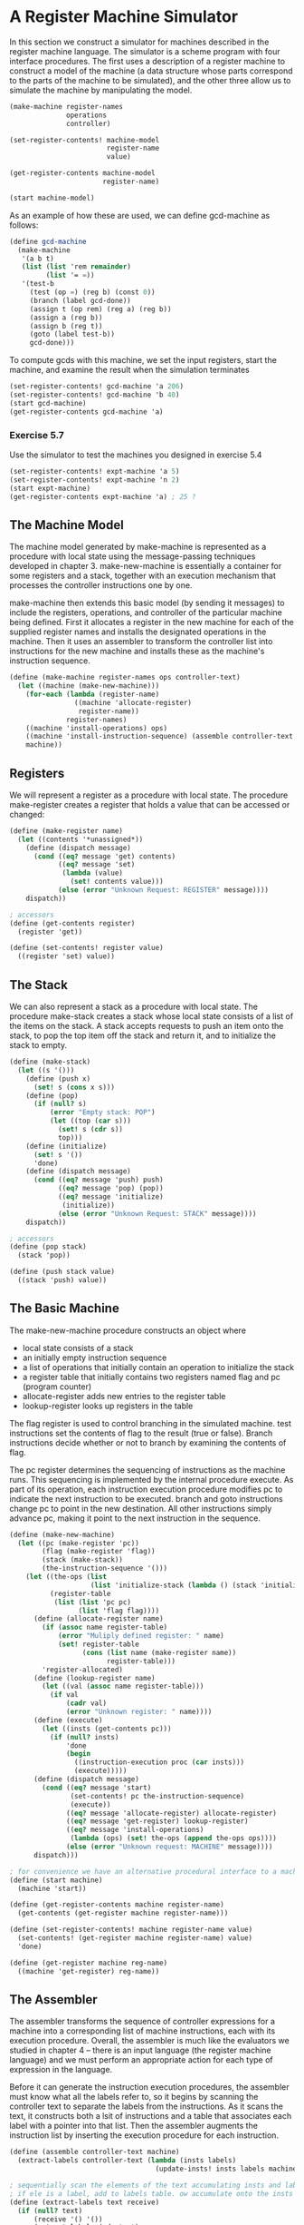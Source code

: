 * A Register Machine Simulator 
:PROPERTIES:
:header-args: :session scheme :results verbatim raw
:ARCHIVE:
:END:

In this section we construct a simulator for machines described in the register machine language. The simulator is a scheme program with four interface procedures. 
The first uses a description of a register machine to construct a model of the machine (a data structure whose parts correspond to the parts of the machine to be simulated), and the other three allow us to simulate the machine by manipulating the model. 

#+BEGIN_SRC scheme
(make-machine register-names
              operations
              controller)

(set-register-contents! machine-model
                        register-name
                        value)

(get-register-contents machine-model
                       register-name)

(start machine-model)
#+END_SRC

As an example of how these are used, we can define gcd-machine as follows: 

#+BEGIN_SRC scheme
(define gcd-machine
  (make-machine
   '(a b t)
   (list (list 'rem remainder)
         (list '= =))
   '(test-b
     (test (op =) (reg b) (const 0))
     (branch (label gcd-done))
     (assign t (op rem) (reg a) (reg b))
     (assign a (reg b))
     (assign b (reg t))
     (goto (label test-b))
     gcd-done)))
#+END_SRC

To compute gcds with this machine, we set the input registers, start the machine, and examine the result when the simulation terminates 

#+BEGIN_SRC scheme
(set-register-contents! gcd-machine 'a 206)
(set-register-contents! gcd-machine 'b 40)
(start gcd-machine)
(get-register-contents gcd-machine 'a)
#+END_SRC

*** Exercise 5.7

Use the simulator to test the machines you designed in exercise 5.4

#+BEGIN_SRC scheme
(set-register-contents! expt-machine 'a 5)
(set-register-contents! expt-machine 'n 2)
(start expt-machine)
(get-register-contents expt-machine 'a) ; 25 ?
#+END_SRC

** The Machine Model 

The machine model generated by make-machine is represented as a procedure with local state using the message-passing techniques developed in chapter 3. make-new-machine is essentially a container for some registers and a stack, together with an execution mechanism that processes the controller instructions one by one. 

make-machine then extends this basic model (by sending it messages) to include the registers, operations, and controller of the particular machine being defined. First it allocates a register in the new machine for each of the supplied register names and installs the designated operations in the machine. Then it uses an assembler to transform the controller list into instructions for the new machine and installs these as the machine's instruction sequence. 

#+BEGIN_SRC scheme
(define (make-machine register-names ops controller-text)
  (let ((machine (make-new-machine)))
    (for-each (lambda (register-name)
                ((machine 'allocate-register)
                 register-name))
              register-names)
    ((machine 'install-operations) ops)
    ((machine 'install-instruction-sequence) (assemble controller-text machine))
    machine))
#+END_SRC

** Registers 

We will represent a register as a procedure with local state. The procedure make-register creates a register that holds a value that can be accessed or changed: 

#+BEGIN_SRC scheme
(define (make-register name)
  (let ((contents '*unassigned*))
    (define (dispatch message)
      (cond ((eq? message 'get) contents)
            ((eq? message 'set)
             (lambda (value)
               (set! contents value)))
            (else (error "Unknown Request: REGISTER" message))))
    dispatch))

; accessors
(define (get-contents register)
  (register 'get))

(define (set-contents! register value)
  ((register 'set) value))
#+END_SRC

** The Stack 

We can also represent a stack as a procedure with local state. The procedure make-stack creates a stack whose local state consists of a list of the items on the stack. A stack accepts requests to push an item onto the stack, to pop the top item off the stack and return it, and to initialize the stack to empty. 

#+BEGIN_SRC scheme
(define (make-stack)
  (let ((s '()))
    (define (push x)
      (set! s (cons x s)))
    (define (pop)
      (if (null? s)
          (error "Empty stack: POP")
          (let ((top (car s)))
            (set! s (cdr s))
            top)))
    (define (initialize)
      (set! s '())
      'done)
    (define (dispatch message)
      (cond ((eq? message 'push) push)
            ((eq? message 'pop) (pop))
            ((eq? message 'initialize)
             (initialize))
            (else (error "Unknown Request: STACK" message))))
    dispatch))

; accessors
(define (pop stack)
  (stack 'pop))

(define (push stack value)
  ((stack 'push) value))
#+END_SRC

** The Basic Machine 

The make-new-machine procedure constructs an object where 
- local state consists of a stack
- an initially empty instruction sequence
- a list of operations that initially contain an operation to initialize the stack
- a register table that initially contains two registers named flag and pc (program counter)
- allocate-register adds new entries to the register table
- lookup-register looks up registers in the table 

The flag register is used to control branching in the simulated machine. test instructions set the contents of flag to the result (true or false). Branch instructions decide whether or not to branch by examining the contents of flag. 

The pc register determines the sequencing of instructions as the machine runs. This sequencing is implemented by the internal procedure execute. As part of its operation, each instruction execution procedure modifies pc to indicate the next instruction to be executed. branch and goto instructions change pc to point in the new destination. All other instructions simply advance pc, making it point to the next instruction in the sequence. 

#+BEGIN_SRC scheme
(define (make-new-machine)
  (let ((pc (make-register 'pc))
        (flag (make-register 'flag))
        (stack (make-stack))
        (the-instruction-sequence '()))
    (let ((the-ops (list
                    (list 'initialize-stack (lambda () (stack 'initialize)))))
          (register-table
           (list (list 'pc pc)
                 (list 'flag flag))))
      (define (allocate-register name)
        (if (assoc name register-table)
            (error "Muliply defined register: " name)
            (set! register-table
                  (cons (list name (make-register name))
                        register-table)))
        'register-allocated)
      (define (lookup-register name)
        (let ((val (assoc name register-table)))
          (if val
              (cadr val)
              (error "Unknown register: " name))))
      (define (execute)
        (let ((insts (get-contents pc)))
          (if (null? insts)
              'done
              (begin
                ((instruction-execution proc (car insts)))
                (execute)))))
      (define (dispatch message)
        (cond ((eq? message 'start)
               (set-contents! pc the-instruction-sequence)
               (execute))
              ((eq? message 'allocate-register) allocate-register)
              ((eq? message 'get-register) lookup-register)
              ((eq? message 'install-operations)
               (lambda (ops) (set! the-ops (append the-ops ops))))
              (else (error "Unknown request: MACHINE" message))))
      dispatch)))

; for convenience we have an alternative procedural interface to a machine's staart operation, as well as procs to set and examine register contents 
(define (start machine)
  (machine 'start))

(define (get-register-contents machine register-name)
  (get-contents (get-register machine register-name)))

(define (set-register-contents! machine register-name value)
  (set-contents! (get-register machine register-name) value)
  'done)

(define (get-register machine reg-name)
  ((machine 'get-register) reg-name))
#+END_SRC

** The Assembler 

The assembler transforms the sequence of controller expressions for a machine into a corresponding list of machine instructions, each with its execution procedure. Overall, the assembler is much like the evaluators we studied in chapter 4 -- there is an input language (the register machine language) and we must perform an appropriate action for each type of expression in the language. 

Before it can generate the instruction execution procedures, the assembler must know what all the labels refer to, so it begins by scanning the controller text to separate the labels from the instructions. As it scans the text, it constructs both a lsit of instructions and a table that associates each label with a pointer into that list. Then the assembler augments the instruction list by inserting the execution procedure for each instruction. 

#+BEGIN_SRC scheme
(define (assemble controller-text machine)
  (extract-labels controller-text (lambda (insts labels)
                                    (update-insts! insts labels machine) insts)))

; sequentially scan the elements of the text accumulating insts and labels
; if ele is a label, add to labels table. ow accumulate onto the insts list
(define (extract-labels text receive)
  (if (null? text)
      (receive '() '())
      (extract-labels (cdr-text)
                      (lambda (insts labels)
                        (let ((next-inst (car text)))
                          (if (symbol? next-inst)
                              (receive insts (cons
                                              (make-label-entry next-inst insts)
                                              labels))
                              (receive (cons (make-instruction next-inst) insts)
                                  labels)))))))

; modify the instruction list to include the corresponding execution procedures
(define (update-insts! insts labels machine)
  (let ((pc (get-register machine 'pc))
        (flag (get-register machine 'flag))
        (stack (machine 'stack))
        (ops (machine 'operations)))
    (for-each (lambda (inst)
                (set-instruction-execution-proc! inst
                                                 (make-execution-procedure (instruction-text inst)
                                                                           labels
                                                                           machine
                                                                           pc
                                                                           flag
                                                                           stack
                                                                           ops)))
              insts)))

; pairs the instruction text with the corresponding execution procedure
(define (make-instruction text)
  (cons text '()))

(define (instruction-text inst)
  (car inst))

(define (instruction-execution-proc inst)
  (cdr inst))

(define (set-instruction-execution-proc! inst proc)
  (set-cdr! inst proc))

; elements of the label table are pairs 
(define (make-label-entry label-name insts)
  (cons label-name insts))

; lookup entries in the table
(define (lookup-label labels label-name)
  (let ((val (assoc label-name labels)))
    (if val
        (cdr val)
        (error "Undefined label: ASSEMBLE" label-name))))
#+END_SRC

*** Exercise 5.8 


** Generating Execution Procedures for Instructions 

The assembler calls make-execution-procedure to generate the execution procedure for an instruction. For each type of instruction in the register machine language, there is a generator that builds an appropriate execution procedure. 

#+BEGIN_SRC scheme
(define (make-execution-procedure inst labels machine pc flag stack ops)
  (cond ((eq? (car inst) 'assign)
         (make-assign inst machine labels ops pc))
        ((eq? (car inst) 'test)
         (make-test inst machine labels ops flag pc))
        ((eq? (car inst) 'branch)
         (make-branch inst machine labels flag pc))
        ((eq? (car inst) 'goto)
         (make-goto inst machine labels pc))
        ((eq? (car inst) 'save)
         (make-save inst machine stack pc))
        ((eq? (car inst) 'restore)
         (make-restore inst machine stack pc))
        ((eq? (car inst) 'perform)
         (make-perform inst machine labels ops pc))
        (else (error "Unknown instruction type: ASSEMBLE" inst))))
#+END_SRC

#+BEGIN_SRC scheme
; extract target register name and val exp and assign result to that register
(define (make-assign inst machine labels operations pc)
  (let ((target (get-register machine (assign-reg-name inst)))
        (value-exp (assign-value-exp inst)))
    (let ((value-proc (if (operation-exp? value-exp)
                          (make-operation-exp value-exp machine labels operations)
                          (make-primitive-exp (car value-exp) machine labels))))
      (lambda () (set-contents! target (value-proc))
         (advance-pc pc)))))

; selectors
(define (assign-reg-name assign-instruction)
  (cadr assign-instruction))

(define (assign-value-exp assign-instruction)
  (cddr assign-instruction))

; termination for procedures
(define (advance-pc pc)
  (set-contents! pc (cdr (get-contents pc))))
#+END_SRC

#+BEGIN_SRC scheme
(define (make-test inst machine labels operations flag pc)
  (let ((condition (test-condition inst)))
    (if (operation-exp? condition)
        (let ((condition-proc (make-operation-exp condition
                                                  machine
                                                  labels
                                                  operations)))
          (lambda () (set-contents! flag (condition-proc))
             (advance-pc pc)))
        (error "Bad TEST instruction: ASSEMBLE" inst))))

(define (test-condition test-instruction)
  (cdr test-instruction))
#+END_SRC

#+BEGIN_SRC scheme
(define (make-branch inst machine labels flag pc)
  (let ((dest (branch-dest inst)))
    (if (label-exp? dest)
        (let ((insts (lookup-label labels (label-exp-label dest))))
          (lambda ()
            (if (get-contents flag)
                (set-contents! pc insts)
                (advance-pc pc))))
        (error "Bad BRANCH instruction: ASSEMBLE" inst))))

(define (branch-dest branch-instruction)
  (cadr branch-instruction))
#+END_SRC

#+BEGIN_SRC scheme
; similar to branch, but the dest may be specified as either a label or register, and there is no condition to check 
(define (make-goto inst machine labels pc)
  (let ((dest (goto-dest inst)))
    (cond ((label-exp? dest)
           (let ((insts (lookup-label labels (label-exp-label dest))))
             (lambda () (set-contents! pc insts))))
          ((register-exp? dest)
           (let ((reg (get-register machine (register-exp-reg dest))))
             (lambda () (set-contents! pc (get-contents reg)))))
          (else (error "Bad GOTO instruction: ASSEMBLE" inst)))))

(define (goto-dest goto-instruction)
  (cadr goto-instruction))
#+END_SRC

#+BEGIN_SRC scheme
; stack instructions
(define (make-save inst machine stack pc)
  (let ((reg (get-register machine (stack-inst-reg-name inst))))
    (lambda () (push stack (get-contents reg))
       (advance-pc pc))))

(define (make-restore inst machine stack pc)
  (let ((reg (get-register machine (stack-inst-reg-name inst))))
    (lambda () (set-contents! reg (pop stack))
       (advance-pc pc))))
#+END_SRC

#+BEGIN_SRC scheme
; generate execution procedure for the action to be performed 
(define (make-perform inst machine labels operations pc)
  (let ((action (perform-action inst)))
    (if (operation-exp? action)
        (let ((action-proc
               (make-operation-exp action machine labels operations)))
          (lambda ()
            (action-proc)
            (advance-pc pc)))
        (error "Bad PERFORM instruction: ASSEMBLE" inst))))

(define (perform-action inst)
  (cdr inst))
#+END_SRC

*** Execution Procedures for Subexpressions 

The value of a reg, label, or const expression may be needed for assignment to a register (make-assign) or for input to an operation (make-operation-exp). The following procedures generate execution procedures to produce values for these expressions during the simulation

#+BEGIN_SRC scheme
(define (make-primitive-exp exp machine labels)
  (cond ((constant-exp? exp)
         (let ((c (constant-exp-value exp)))
           (lambda () c)))
        ((label-exp? exp)
         (let ((insts
                (lookup-label labels (label-exp-label exp))))
           (lambda () insts)))
        ((register-exp? exp)
         (let ((r (get-register machine (register-exp-reg exp))))
           (lambda () (get-contents r))))
        (else (error "Unknown expression type: ASSEMBLE" exp))))

(define (register-exp? exp)
  (tagged-list? exp 'reg))

(define (register-exp-reg exp)
  (cadr exp))

(define (constant-exp? exp)
  (tagged-list? exp 'const))

(define (constant-exp-value exp)
  (cadr exp))

(define (label-exp? exp)
  (tagged-list? exp 'label))

(define (label-exp-label exp)
  (cadr exp))
#+END_SRC

assign, perform, and test instructions may include the application of a machine operation (specified by an op expression) to some operands (specified by reg and const expressions). The following procedure produces an execution procedure for an "operation expression" - a list containing the operation and operand expressions from the instruction. 

#+BEGIN_SRC scheme
(define (make-operation-exp exp machine labels operations)
  (let ((op (lookup-prim (operation-exp-op exp) operations))
        (aprocs (map (lambda (e) (make-primitive-exp e machine labels))
                     (operation-exp-operands exp))))
    (lambda () (apply op (map (lambda (p) (p)) aprocs)))))

(define (operation-exp? exp)
  (and (pair? exp)
       (tagged-list? (car exp) 'op)))

(define (operation-exp-op operation-exp)
  (cadr (car operation-exp)))

(define (operation-exp-operands operation-exp)
  (cdr operation-exp))

(define (lookup-prim symbol operations)
  (let ((val (assoc symbol operations)))
    (if val
        (cadr val)
        (error "Unknown operation: ASSEMBLE" symbol))))
#+END_SRC

*** Exercise 5.9 

The treatment of machine operations above permits them to operate on labels as well as on constants and the contents of registers. 

Modify the expression processing procedures to enforce the condition that operations can be used only with registers and constants. 

#+BEGIN_SRC scheme
; reference 
(define (make-primitive-exp exp machine labels)
  (cond ((constant-exp? exp)
         (let ((c (constant-exp-value exp)))
           (lambda () c)))
        ; get rid of / pass with some kind of break
        ;; ((label-exp? exp)
        ;;  (let ((insts
        ;;         (lookup-label labels (label-exp-label exp))))
        ;;    (lambda () insts)))
        ; get rid of / pass with some kind of break
        ((label-exp? exp)
         (error "Only registers and constants allowed: ASSEMBLE" exp))
        ((register-exp? exp)
         (let ((r (get-register machine (register-exp-reg exp))))
           (lambda () (get-contents r))))
        (else (error "Unknown expression type: ASSEMBLE" exp))))

(define (register-exp? exp)
  (tagged-list? exp 'reg))

(define (register-exp-reg exp)
  (cadr exp))

(define (constant-exp? exp)
  (tagged-list? exp 'const))

(define (constant-exp-value exp)
  (cadr exp))

; remove
(define (label-exp? exp)
  (tagged-list? exp 'label))

(define (label-exp-label exp)
  (cadr exp))
; remove

; alternatively
(define (make-operation-exp exp machine labels operations)
  (let ((op (lookup-prim (operation-exp-op exp) operations))
        (aprocs (map (lambda (e) (if (label-exp? e)
                                (error "Only registers and constants allowed: ASSEMBLE" e)
                                (make-primitive-exp e machine labels)))
                     (operation-exp-operands exp))))
    (lambda () (apply op (map (lambda (p) (p)) aprocs)))))

(define (operation-exp? exp)
  (and (pair? exp)
       (tagged-list? (car exp) 'op)))

(define (operation-exp-op operation-exp)
  (cadr (car operation-exp)))

(define (operation-exp-operands operation-exp)
  (cdr operation-exp))

(define (lookup-prim symbol operations)
  (let ((val (assoc symbol operations)))
    (if val
        (cadr val)
        (error "Unknown operation: ASSEMBLE" symbol))))
#+END_SRC

*** Exercise 5.10 

Design a new syntax for register-machine instructions and modify the simulator to use your new syntax. 

This is awesome, but pass due to time constraints 

*** Exercise 5.11 

